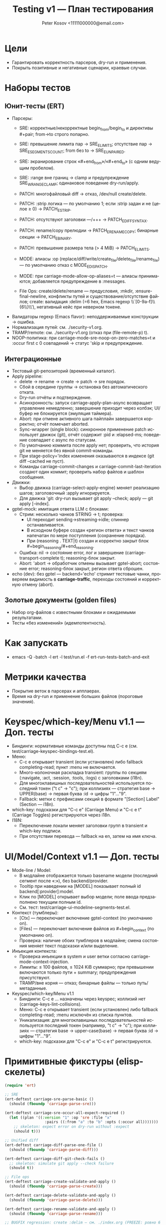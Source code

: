 #+title: Testing v1 — План тестирования
#+author: Peter Kosov <11111000000@email.com>
#+language: ru
#+options: toc:2 num:t

* Цели
- Гарантировать корректность парсеров, dry-run и применения.
- Покрыть позитивные и негативные сценарии, краевые случаи.

* Наборы тестов
** Юнит-тесты (ERT)
- Парсеры:
  - SRE: корректные/некорректные begin_from/begin_to и директивы #+pair; from→to строго попарно.
  - SRE: превышение лимита пар → SRE_E_LIMITS; отсутствие пар → SRE_E_SEGMENTS_COUNT; from без to → SRE_E_UNPAIRED.
  - SRE: экранирование строк «#+end_from»/«#+end_to» (с одним ведущим пробелом).
  - SRE: :range вне границ → clamp и предупреждение SRE_W_RANGE_CLAMP; одинаковое поведение dry-run/apply.
  - PATCH: многофайловый diff → отказ, /dev/null create/delete.
  - PATCH: :strip логика — по умолчанию 1; если :strip задан и не (целое ≥ 0) → PATCH_E_STRIP.
  - PATCH: отсутствуют заголовки ---/+++ → PATCH_E_DIFF_SYNTAX.
  - PATCH: rename/copy прелюдии → PATCH_E_RENAME_COPY; бинарные секции → PATCH_E_BINARY.
  - PATCH: превышение размера тела (> 4 MiB) → PATCH_E_LIMITS.
  - MODE: алиасы :op (replace/diff/write/create_file/delete_file/rename_file) — по умолчанию отказ с MODE_E_DISPATCH.
  - MODE: при carriage-mode-allow-op-aliases=t — алиасы принимаются; добавляется предупреждение в :messages.

  - File Ops: create/delete/rename — предусловия, :mkdir, :ensure-final-newline, конфликты путей и существование/отсутствие файлов; create: валидация :delim (=6 hex, Emacs regexp \\`[0-9a-f]\\{6\\}\\'), негативный кейс при неверном токене.
- Валидаторы regexp (Emacs flavor): неподдерживаемые конструкции → ошибка.
- Нормализация путей: см. ./security-v1.org.
- TRAMP/remote: см. ./security-v1.org (отказ при (file-remote-p) t).
- NOOP-политика: при carriage-mode-sre-noop-on-zero-matches=t и :occur first с 0 совпадений → статус 'skip и предупреждение.

** Интеграционные
- Тестовый git-репозиторий (временный каталог).
- Apply pipeline:
  - delete → rename → create → patch → sre порядок.
  - Сбой в середине группы → остановка без автоматического отката.
  - Dry-run отчёты и подтверждение.
  - Асинхронность: запуск carriage-apply-plan-async возвращает управление немедленно; завершение приходит через колбэк; UI/буфер не блокируется (эмуляция таймера).
  - Abort: при отмене активного шага пайплайн завершается корректно; отчёт помечает aborted.
  - Sync-wrapper (single block): синхронное применение patch использует движок (git), отчёт содержит :pid и :elapsed-ms; поведение совпадает с async по статусам.
  - По умолчанию коммита после apply нет; проверить, что история git не меняется без явной commit-команды.
  - При stage-policy='index изменения оказываются в индексе (git diff --cached не пуст).
  - Команды carriage-commit-changes и carriage-commit-last-iteration создают один коммит; проверить набор файлов и шаблон сообщения.
- Движки:
  - Выбор движка (carriage-select-apply-engine) меняет реализацию шагов; заголовочный :apply игнорируется.
  - Для движка 'git: dry-run вызывает git apply --check; apply — git apply [--index].
- gptel-mock: имитация ответа LLM с блоками:
  - Стрим: несколько чанков STRING → t; проверка:
    - UI переходит sending→streaming→idle; спиннер останавливается.
    - В исходном буфере создан «регион ответа» и текст чанков напечатан по мере поступления (сохранение порядка).
    - При (reasoning . TEXT|t) создан и корректно закрыт блок #+begin_reasoning/#+end_reasoning.
  - Ошибка: nil → состояние error, лог и завершение (carriage-transport-complete t); reasoning-блок закрыт.
  - Abort: 'abort → обработчик отмены вызывает gptel-abort; состояние error; reasoning-блок закрыт, регион ответа сброшен.
- echo (dev): без gptel — backend='echo' стримит тестовые чанки, проверяем видимость в *carriage-traffic*, переходы состояний и корректную отмену (abort).

** Золотые документы (golden files)
- Набор org-файлов с известными блоками и ожидаемыми результатами.
- Тесты «без изменений» (идемпотентность).

* Как запускать
- emacs -Q -batch -l ert -l test/run.el -f ert-run-tests-batch-and-exit

* Метрики качества
- Покрытие веток в парсерах и апплаерах.
- Время на dry-run и применение больших файлов (пороговые значения).

* Keyspec/which-key/Menu v1.1 — Доп. тесты
- Биндинги: нормативные команды доступны под C-c e (см. test/carriage-keyspec-bindings-test.el).
- Меню:
  - C-c e открывает transient (если установлен) либо fallback completing-read; пункт :menu не включается.
  - Много-колоночная раскладка transient: группы по секциям (:navigate, :act, :session, :tools, :logs) с заголовками (i18n).
  - Для многоклавишных последовательностей используется последний токен ("t c" → "c"); при коллизиях — стратегия base → UPPER(base) → первая буква :id → цифры "1"…"9".
  - Fallback: метки с префиксами секций в формате "[Section] Label" (Section — i18n).
- which-key: подсказки для "C-c e" (Carriage Menu) и "C-c e t" (Carriage Toggles) регистрируются через i18n.
- I18N:
  - Переключение локали меняет заголовки групп в transient и which-key подписи.
  - При отсутствии перевода — fallback на en, затем на имя ключа.

* UI/Model/Context v1.1 — Доп. тесты
- Mode-line / Model:
  - В модлайне отображается только basename модели (последний сегмент после «:»), без backend/provider.
  - Tooltip при наведении на [MODEL] показывает полный id backend[:provider]:model.
  - Клик по [MODEL] открывает выбор модели; поле ввода предзаполнено текущим полным id.
  - См. тест: test/carriage-ui-modeline-segments-test.el.
- Контекст (тумблеры):
  - [Ctx] — переключает включение gptel-context (по умолчанию on).
  - [Files] — переключает включение файлов из #+begin_context (по умолчанию on).
  - Проверка: наличие обоих тумблеров в модлайне; смена состояния меняет текст подсказки и/или выделение.
- Инъекция контекста:
  - Проверка инъекции в system и user ветки согласно carriage-mode-context-injection.
  - Лимиты: ≤ 100 файлов, ≤ 1024 KiB суммарно; при превышении включаются только пути + summary; предупреждения присутствуют.
  - TRAMP/вне корня — отказ; бинарные файлы — только путь/метаданные.
- Keyspec/which-key/Menu v1.1
  - Биндинги: C-c e … назначены через keyspec; коллизий нет (carriage-keys-lint-collisions).
  - Меню: C-c e открывает transient (если установлен) либо fallback completing-read; :menu исключён из списка пунктов.
  - Уникализация: для многоклавишных последовательностей используется последний токен (например, "t c" → "c"); при коллизиях — стратегия base → upper-case(base) → первая буква :id → цифры "1"…"9".
  - which-key: подсказки для "C-c e" и "C-c e t" регистрируются.

* Примитивные фикстуры (elisp-скелеты)
#+begin_src emacs-lisp
(require 'ert)

;; SRE
(ert-deftest carriage-sre-parse-basic ()
  (should (fboundp 'carriage-parse-sre)))

(ert-deftest carriage-sre-occur-all-expect-required ()
  (let ((plan '((:version "1" :op 'sre :file "x"
                  :pairs ((:from "a" :to "b" :opts (:occur all)))))))
    ;; skeleton: expect error on dry-run without :expect
    (should t)))

;; Unified diff
(ert-deftest carriage-diff-parse-one-file ()
  (should (fboundp 'carriage-parse-diff)))

(ert-deftest carriage-diff-git-check-fails ()
  ;; skeleton: simulate git apply --check failure
  (should t))

;; File ops
(ert-deftest carriage-create-validate-and-apply ()
  (should (fboundp 'carriage-parse-create)))

(ert-deftest carriage-delete-validate-and-apply ()
  (should (fboundp 'carriage-parse-delete)))

(ert-deftest carriage-rename-validate-and-apply ()
  (should (fboundp 'carriage-parse-rename)))

;; BUGFIX regression: create :delim — см. ./index.org (FREEZE: ровно 6 lower hex, Emacs anchors)
(ert-deftest carriage-create-delim-validation ()
  (let ((hdr '(:version "1" :op "create" :file "x" :delim "1db651"))
        (bad '(:version "1" :op "create" :file "x" :delim "ZZZZZZ")))
    (should (ignore-errors
              (carriage-parse-create hdr "<<1db651\nok\n:1db651\n" default-directory)))
    (should-error
     (carriage-parse-create bad "<<ZZZZZZ\nok\n:ZZZZZZ\n" default-directory))))

;; Security and env
(ert-deftest carriage-path-normalization ()
  (should t))

(ert-deftest carriage-tramp-detected-and-refused ()
  (should t))

;; UI/report: таблица должна быть валидной org-table и выравниваться
(ert-deftest carriage-report-renders-org-table ()
  (let ((buf (get-buffer-create "*carriage-report*")))
    (with-current-buffer buf
      (org-mode)
      (erase-buffer)
      (insert "| # | op | path | status | matches | details | preview | actions |\n")
      (insert "|---+----+------+--------+---------+---------+---------+---------|\n")
      (insert "| 1 | create | script.js | fail | 0 | Already exists |  | [Ediff] [Apply] |\n")
      (goto-char (point-min))
      (should (org-at-table-p))
      (org-table-align)
      (should (org-at-table-p)))))

;; UI/source buffer: carriage-mode не выключается и буфер остаётся writable
(ert-deftest carriage-mode-persists-and-writable-after-apply ()
  (with-temp-buffer
    (org-mode)
    (carriage-mode 1)
    (let ((before-ro buffer-read-only))
      ;; эмуляция цикла без изменения исходного буфера
      (run-hooks 'post-command-hook)
      (should (bound-and-true-p carriage-mode))
      (should (eq buffer-read-only before-ro)))))
#+end_src
